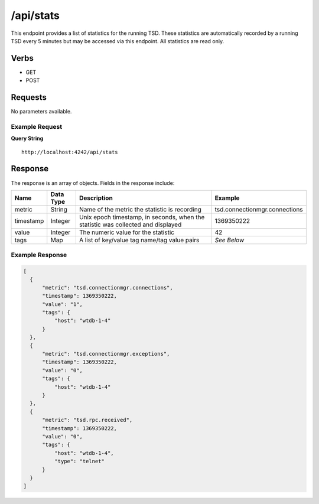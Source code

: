 /api/stats
==========

This endpoint provides a list of statistics for the running TSD. These statistics are automatically recorded by a running TSD every 5 minutes but may be accessed via this endpoint. All statistics are read only.

Verbs
-----

* GET
* POST

Requests
--------

No parameters available.

Example Request
^^^^^^^^^^^^^^^

**Query String**
::
  
  http://localhost:4242/api/stats
   
Response
--------
   
The response is an array of objects. Fields in the response include:

.. csv-table::
  :header: "Name", "Data Type", "Description", "Example"
  :widths: 10, 10, 60, 20
  
  "metric", "String", "Name of the metric the statistic is recording", "tsd.connectionmgr.connections"
  "timestamp", "Integer", "Unix epoch timestamp, in seconds, when the statistic was collected and displayed", "1369350222"
  "value", "Integer", "The numeric value for the statistic", "42"
  "tags", "Map", "A list of key/value tag name/tag value pairs", "*See Below*"

Example Response
^^^^^^^^^^^^^^^^
.. code-block :: javascript 

  [
    {
        "metric": "tsd.connectionmgr.connections",
        "timestamp": 1369350222,
        "value": "1",
        "tags": {
            "host": "wtdb-1-4"
        }
    },
    {
        "metric": "tsd.connectionmgr.exceptions",
        "timestamp": 1369350222,
        "value": "0",
        "tags": {
            "host": "wtdb-1-4"
        }
    },
    {
        "metric": "tsd.rpc.received",
        "timestamp": 1369350222,
        "value": "0",
        "tags": {
            "host": "wtdb-1-4",
            "type": "telnet"
        }
    }
  ]
